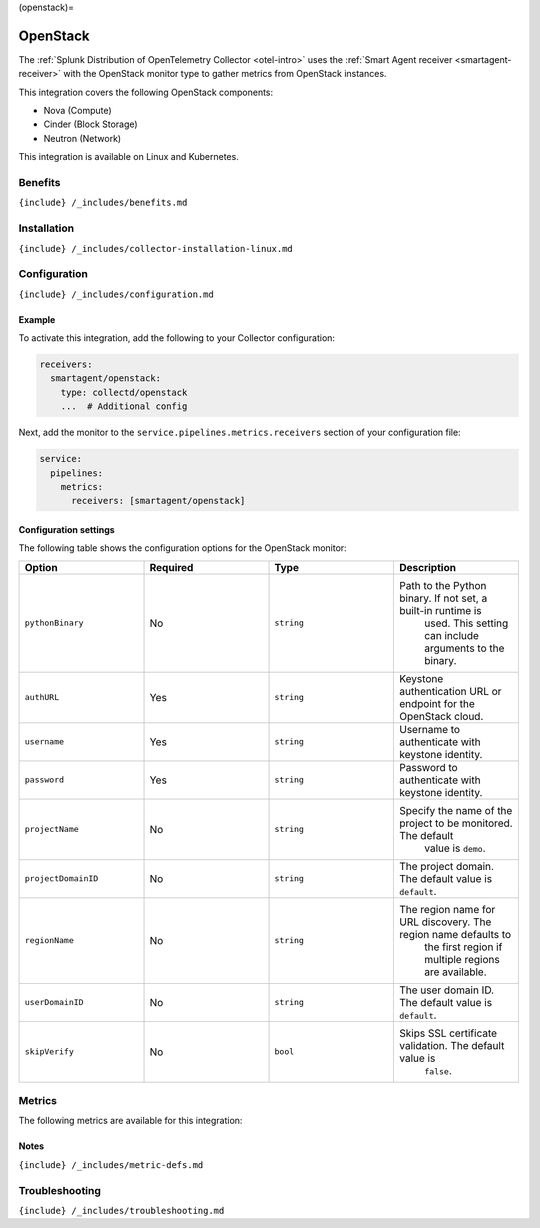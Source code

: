 (openstack)=

OpenStack
=========

.. raw:: html

   <meta name="description" content="Use this Splunk Observability Cloud integration for the OpenStack monitor, based on the Python plugin. See benefits, install, configuration, and metrics">

The
:ref:`Splunk Distribution of OpenTelemetry Collector <otel-intro>`
uses the :ref:`Smart Agent receiver <smartagent-receiver>` with the
OpenStack monitor type to gather metrics from OpenStack instances.

This integration covers the following OpenStack components:

-  Nova (Compute)
-  Cinder (Block Storage)
-  Neutron (Network)

This integration is available on Linux and Kubernetes.

Benefits
--------

``{include} /_includes/benefits.md``

Installation
------------

``{include} /_includes/collector-installation-linux.md``

Configuration
-------------

``{include} /_includes/configuration.md``

Example
~~~~~~~

To activate this integration, add the following to your Collector
configuration:

.. code:: yaml

   receivers:
     smartagent/openstack:
       type: collectd/openstack
       ...  # Additional config

Next, add the monitor to the ``service.pipelines.metrics.receivers``
section of your configuration file:

.. code:: yaml

   service:
     pipelines:
       metrics:
         receivers: [smartagent/openstack]

Configuration settings
~~~~~~~~~~~~~~~~~~~~~~

The following table shows the configuration options for the OpenStack
monitor:

.. list-table::
   :widths: 18 18 18 18
   :header-rows: 1

   - 

      - Option
      - Required
      - Type
      - Description
   - 

      - ``pythonBinary``
      - No
      - ``string``
      - Path to the Python binary. If not set, a built-in runtime is
         used. This setting can include arguments to the binary.
   - 

      - ``authURL``
      - Yes
      - ``string``
      - Keystone authentication URL or endpoint for the OpenStack cloud.
   - 

      - ``username``
      - Yes
      - ``string``
      - Username to authenticate with keystone identity.
   - 

      - ``password``
      - Yes
      - ``string``
      - Password to authenticate with keystone identity.
   - 

      - ``projectName``
      - No
      - ``string``
      - Specify the name of the project to be monitored. The default
         value is ``demo``.
   - 

      - ``projectDomainID``
      - No
      - ``string``
      - The project domain. The default value is ``default``.
   - 

      - ``regionName``
      - No
      - ``string``
      - The region name for URL discovery. The region name defaults to
         the first region if multiple regions are available.
   - 

      - ``userDomainID``
      - No
      - ``string``
      - The user domain ID. The default value is ``default``.
   - 

      - ``skipVerify``
      - No
      - ``bool``
      - Skips SSL certificate validation. The default value is
         ``false``.

Metrics
-------

The following metrics are available for this integration:

.. container:: metrics-yaml

Notes
~~~~~

``{include} /_includes/metric-defs.md``

Troubleshooting
---------------

``{include} /_includes/troubleshooting.md``
